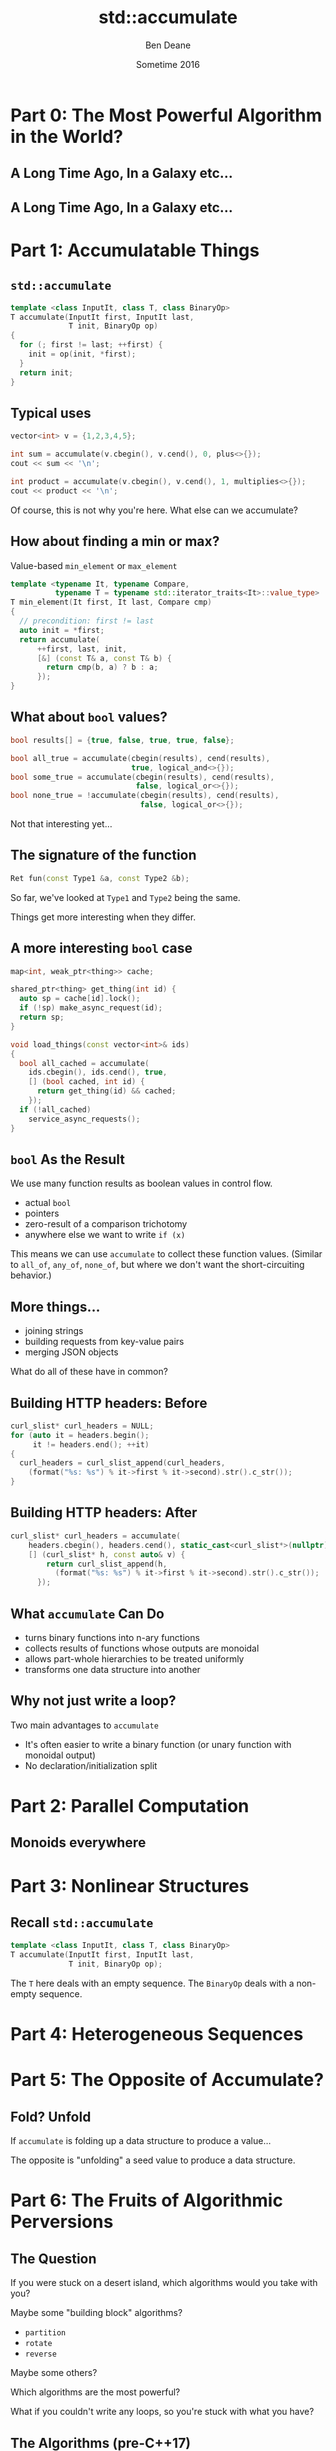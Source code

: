 #    -*- mode: org -*-
#+OPTIONS: reveal_center:t reveal_progress:t reveal_history:t reveal_control:nil
#+OPTIONS: reveal_mathjax:t reveal_rolling_links:nil reveal_keyboard:t reveal_overview:t num:nil
#+OPTIONS: reveal_width:1200 reveal_height:900
#+OPTIONS: toc:nil <:nil timestamp:nil email:t reveal_slide_number:"c/t"
#+REVEAL_MARGIN: 0.1
#+REVEAL_MIN_SCALE: 0.5
#+REVEAL_MAX_SCALE: 2.5
#+REVEAL_TRANS: slide
#+REVEAL_THEME: solarized
#+REVEAL_HLEVEL: 2
#+REVEAL_EXTRA_CSS: ./presentation.css
#+REVEAL_ROOT: ../../presentations/reveal.js/

# (setq org-reveal-title-slide "<h1>%t</h1><h2>Exploring an Algorithmic Empire</h2><br/><h2>%a</h2><h3>%e / <a href=\"http://twitter.com/ben_deane\">@ben_deane</a></h3><h2>%d</h2>")
# (setq org-reveal-title-slide 'auto)
# see https://github.com/yjwen/org-reveal/commit/84a445ce48e996182fde6909558824e154b76985

#+TITLE: std::accumulate
#+AUTHOR: Ben Deane
#+EMAIL: bdeane@blizzard.com
#+DATE: Sometime 2016

* Part 0: The Most Powerful Algorithm in the World?

** A Long Time Ago, In a Galaxy etc...
[[./powerful.png]]

** A Long Time Ago, In a Galaxy etc...
[[./another_talk.png]]

* Part 1: Accumulatable Things

** ~std::accumulate~
#+REVEAL_HTML: <br/>
#+BEGIN_SRC cpp
template <class InputIt, class T, class BinaryOp>
T accumulate(InputIt first, InputIt last,
             T init, BinaryOp op)
{
  for (; first != last; ++first) {
    init = op(init, *first);
  }
  return init;
}
#+END_SRC

** Typical uses
#+REVEAL_HTML: <br/>
#+BEGIN_SRC cpp
vector<int> v = {1,2,3,4,5};

int sum = accumulate(v.cbegin(), v.cend(), 0, plus<>{});
cout << sum << '\n';

int product = accumulate(v.cbegin(), v.cend(), 1, multiplies<>{});
cout << product << '\n';
#+END_SRC
#+REVEAL_HTML: <br/>
#+ATTR_REVEAL: :frag appear
Of course, this is not why you're here.
What else can we accumulate?

** How about finding a min or max?
Value-based ~min_element~ or ~max_element~
#+BEGIN_SRC cpp
template <typename It, typename Compare,
          typename T = typename std::iterator_traits<It>::value_type>
T min_element(It first, It last, Compare cmp)
{
  // precondition: first != last
  auto init = *first;
  return accumulate(
      ++first, last, init,
      [&] (const T& a, const T& b) {
        return cmp(b, a) ? b : a;
      });
}
#+END_SRC

** What about ~bool~ values?
#+REVEAL_HTML: <br/>
#+BEGIN_SRC cpp
bool results[] = {true, false, true, true, false};

bool all_true = accumulate(cbegin(results), cend(results),
                           true, logical_and<>{});
bool some_true = accumulate(cbegin(results), cend(results),
                            false, logical_or<>{});
bool none_true = !accumulate(cbegin(results), cend(results),
                             false, logical_or<>{});
#+END_SRC
#+REVEAL_HTML: <br/>
#+ATTR_REVEAL: :frag appear
Not that interesting yet...

** The signature of the function
#+REVEAL_HTML: <br/>
#+BEGIN_SRC cpp
Ret fun(const Type1 &a, const Type2 &b);
#+END_SRC
So far, we've looked at ~Type1~ and ~Type2~ being the same.

Things get more interesting when they differ.

** A more interesting ~bool~ case
#+BEGIN_SRC cpp
map<int, weak_ptr<thing>> cache;

shared_ptr<thing> get_thing(int id) {
  auto sp = cache[id].lock();
  if (!sp) make_async_request(id);
  return sp;
}

void load_things(const vector<int>& ids)
{
  bool all_cached = accumulate(
    ids.cbegin(), ids.cend(), true,
    [] (bool cached, int id) {
      return get_thing(id) && cached;
    });
  if (!all_cached)
    service_async_requests();
}
#+END_SRC

** ~bool~ As the Result
We use many function results as boolean values in control flow.

 - actual ~bool~
 - pointers
 - zero-result of a comparison trichotomy
 - anywhere else we want to write ~if (x)~

This means we can use ~accumulate~ to collect these function values. (Similar to
~all_of~, ~any_of~, ~none_of~, but where we don't want the short-circuiting
behavior.)

** More things...
 - joining strings
 - building requests from key-value pairs
 - merging JSON objects

What do all of these have in common?

** Building HTTP headers: Before
#+BEGIN_SRC cpp
curl_slist* curl_headers = NULL;
for (auto it = headers.begin();
     it != headers.end(); ++it)
{
  curl_headers = curl_slist_append(curl_headers,
    (format("%s: %s") % it->first % it->second).str().c_str());
}
#+END_SRC

** Building HTTP headers: After
#+BEGIN_SRC cpp
curl_slist* curl_headers = accumulate(
    headers.cbegin(), headers.cend(), static_cast<curl_slist*>(nullptr),
    [] (curl_slist* h, const auto& v) {
        return curl_slist_append(h,
          (format("%s: %s") % it->first % it->second).str().c_str());
      });
#+END_SRC

** What ~accumulate~ Can Do
 - turns binary functions into n-ary functions
 - collects results of functions whose outputs are monoidal
 - allows part-whole hierarchies to be treated uniformly
 - transforms one data structure into another

** Why not just write a loop?
Two main advantages to ~accumulate~

 - It's often easier to write a binary function (or unary function with monoidal output)
 - No declaration/initialization split


* Part 2: Parallel Computation

** Monoids everywhere

* Part 3: Nonlinear Structures

** Recall ~std::accumulate~
#+REVEAL_HTML: <br/>
#+BEGIN_SRC cpp
template <class InputIt, class T, class BinaryOp>
T accumulate(InputIt first, InputIt last,
             T init, BinaryOp op);
#+END_SRC

The ~T~ here deals with an empty sequence.
The ~BinaryOp~ deals with a non-empty sequence.


* Part 4: Heterogeneous Sequences

* Part 5: The Opposite of Accumulate?

** Fold? Unfold
If ~accumulate~ is folding up a data structure to produce a value...

The opposite is "unfolding" a seed value to produce a data structure.


* Part 6: The Fruits of Algorithmic Perversions

** The Question
If you were stuck on a desert island, which algorithms would you take with you?
#+ATTR_REVEAL: :frag appear
Maybe some "building block" algorithms?
#+ATTR_REVEAL: :frag (appear)
 - ~partition~
 - ~rotate~
 - ~reverse~
#+ATTR_REVEAL: :frag appear
Maybe some others?
#+ATTR_REVEAL: :frag appear
Which algorithms are the most powerful?
#+ATTR_REVEAL: :frag appear
What if you couldn't write any loops, so you're stuck with what you have?

** The Algorithms (pre-C++17)
#+REVEAL_HTML: <div id="columns"> <div id="fiveup">
#+ATTR_REVEAL: :frag (none none none none none highlight-red none none none none none none none highlight-red none none none none none none none none none none none none none none none none none none none none highlight-dimgrey none highlight-red highlight-red none none none none none none none none none none none none none highlight-red highlight-red none none none highlight-red highlight-red none highlight-red highlight-dimgrey none none none none none none none none none none none none none none none none none none none none none none none highlight-dimgrey none none none none highlight-red) :frag_idx (1 1 1 1 1 4 1 1 1 1 1 1 1 4 1 1 1 1 1 1 1 1 1 1 1 1 1 1 1 1 1 1 1 1 2 1 4 5 1 1 1 1 1 1 1 1 1 1 1 1 1 5 5 1 1 1 4 5 1 5 3 1 1 1 1 1 1 1 1 1 1 1 1 1 1 1 1 1 1 1 1 1 1 1 2 1 1 1 1 4)
 - ~accumulate~
 - ~adjacent_difference~
 - ~adjacent_find~
 - ~all_of~
 - ~any_of~
 - ~binary_search~
 - ~copy~
 - ~copy_backward~
 - ~copy_if~
 - ~copy_n~
 - ~count~
 - ~count_if~
 - ~equal~
 - ~equal_range~
 - ~fill~
 - ~fill_n~
 - ~find~
 - ~find_end~
 - ~find_first_of~
 - ~find_if~
 - ~find_if_not~
 - ~for_each~
 - ~generate~
 - ~generate_n~
 - ~includes~
 - ~inner_product~
 - ~inplace_merge~
 - ~iota~
 - ~is_heap~
 - ~is_heap_until~
 - ~is_partitioned~
 - ~is_permutation~
 - ~is_sorted~
 - ~is_sorted_until~
 - ~iter_swap~
 - ~lexicographical_compare~
 - ~lower_bound~
 - ~make_heap~
 - ~max~
 - ~max_element~
 - ~merge~
 - ~min~
 - ~min_element~
 - ~minmax~
 - ~minmax_element~
 - ~mismatch~
 - ~move~
 - ~move_backward~
 - ~next_permutation~
 - ~none_of~
 - ~nth_element~
 - ~partial_sort~
 - ~partial_sort_copy~
 - ~partial_sum~
 - ~partition~
 - ~partition_copy~
 - ~partition_point~
 - ~pop_heap~
 - ~prev_permutation~
 - ~push_heap~
 - ~random_shuffle~
 - ~remove~
 - ~remove_copy~
 - ~remove_copy_if~
 - ~remove_if~
 - ~replace~
 - ~replace_copy~
 - ~replace_copy_if~
 - ~replace_if~
 - ~reverse~
 - ~reverse_copy~
 - ~rotate~
 - ~rotate_copy~
 - ~search~
 - ~search_n~
 - ~set_difference~
 - ~set_intersection~
 - ~set_symmetric_difference~
 - ~set_union~
 - ~shuffle~
 - ~sort~
 - ~sort_heap~
 - ~stable_partition~
 - ~stable_sort~
 - ~swap~
 - ~swap_ranges~
 - ~transform~
 - ~unique~
 - ~unique_copy~
 - ~upper_bound~
#+REVEAL_HTML: </div></div>

#+ATTR_REVEAL: :frag appear
Of 90 total, 77 are basically "plain loops"



* Moving beyond sums and factorials
* Elementary operations: count, max, min



* Better composability
* Iterator category considerations
* Code and data through the accumulate lens
* Balanced reduction

* reduce: one of the heirs of accumulate
* Big data, mapreduce etc

* Accumulating tree structures
* Further genericization
* Application to variants

* Logging as an accumulation
* Beyond monoids
* Genericizing logging

* Unfolding data structures
* Accumulation as its own dual?

* The fruits of algorithmic perversions
* Hunting for raw loops, redux

* The Most Powerful Algorithm?
#+ATTR_REVEAL: :frag appear
It's not even in ~<algorithm>~...
#+ATTR_REVEAL: :frag appear
APL calls it ~/~
#+ATTR_REVEAL: :frag appear
Many languages call it ~reduce~
#+ATTR_REVEAL: :frag appear
C++ calls it ~accumulate~ (or ~reduce~ in C++17, basically the same)

* accumulate
with plus -> sum
with multiply -> factorial
count
min/max

inner_product

show generated code

* more accumulations
ditch the "shall not modify elements" proviso

for_each
copy
transform
remove/replace/etc

* accumulate_iter
max_element
(safe form of same using plain accumulate)

* surprising forms
shuffle

reverse (with relaxed iterator category)
likewise copy_backward, move_backward

foldr with reverse iterators?

* other applications
functions that return bool
functions that return int
functions that alter a data structure (insert/remove items)
turn binary functions into n-ary functions
infinite streams?

* parallelization, balanced reduction
monoids
McCarthy, Knuth, EoP chapter 11

* tree folds?
view "list fold" as a fold that takes two constructors
b -> (a -> b -> b) -> [a] -> b
two constructors correspond to:
1. b is how to convert [] to b
2. (a -> b -> b) is how to combine element a with existing fold result b

fold for binary tree of a has similar signature:
(a -> b) -> (b -> b -> b) -> Tree a -> a
(a -> b) is how to convert a value a at leaf into a b
(b -> b -> b) is how to combine two fold results (from subtrees)

in general any data structure can be folded given the appropriate functions to
convert from each disjoint state

we could write fold for optional (it wouldn't be very interesting; optional is
like a vector with a max of one element)

we could write a variadic fold for variant, taking a function for each type, and
using the variant's index to select the right function

* heterogeneous sequences
logging
foldads

* unfolds
compare generate, generate_n
possible formulations
